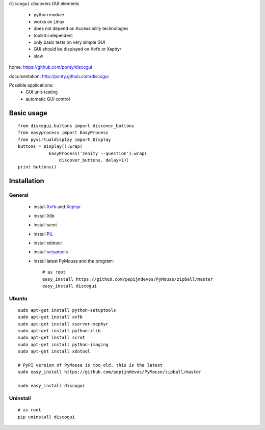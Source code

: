 ``discogui`` discovers GUI elements

 * python module
 * works on Linux
 * does not depend on Accessibility technologies
 * toolkit independent
 * only  basic tests on very simple GUI
 * GUI should be displayed on Xvfb or Xephyr
 * slow
 
home: https://github.com/ponty/discogui

documentation: http://ponty.github.com/discogui

Possible applications:
 * GUI unit-testing
 * automatic GUI control

Basic usage
============
::

    from discogui.buttons import discover_buttons
    from easyprocess import EasyProcess
    from pyvirtualdisplay import Display
    buttons = Display().wrap(
                EasyProcess('zenity --question').wrap(
                    discover_buttons, delay=1))
    print buttons()


Installation
============

General
--------

 * install Xvfb_ and Xephyr_
 * install Xlib
 * install scrot
 * install PIL_
 * install xdotool
 * install setuptools_
 * install latest PyMouse and the program::

    # as root
    easy_install https://github.com/pepijndevos/PyMouse/zipball/master
    easy_install discogui

Ubuntu
----------
::

    sudo apt-get install python-setuptools
    sudo apt-get install xvfb
    sudo apt-get install xserver-xephyr
    sudo apt-get install python-xlib
    sudo apt-get install scrot
    sudo apt-get install python-imaging
    sudo apt-get install xdotool

    # PyPI version of PyMouse is too old, this is the latest
    sudo easy_install https://github.com/pepijndevos/PyMouse/zipball/master

    sudo easy_install discogui

Uninstall
----------
::

    # as root
    pip uninstall discogui


.. _setuptools: http://peak.telecommunity.com/DevCenter/EasyInstall
.. _pip: http://pip.openplans.org/
.. _Xvfb: http://en.wikipedia.org/wiki/Xvfb
.. _Xephyr: http://en.wikipedia.org/wiki/Xephyr
.. _PIL: http://www.pythonware.com/library/pil/








